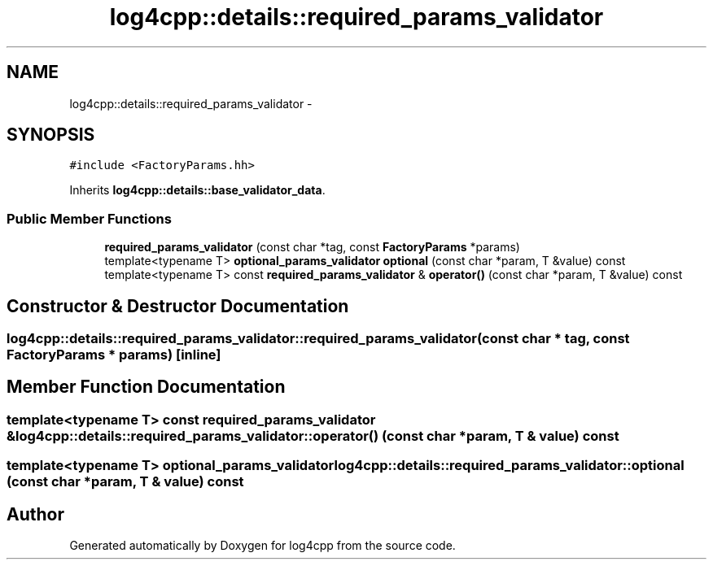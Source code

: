 .TH "log4cpp::details::required_params_validator" 3 "3 Oct 2012" "Version 1.0" "log4cpp" \" -*- nroff -*-
.ad l
.nh
.SH NAME
log4cpp::details::required_params_validator \- 
.SH SYNOPSIS
.br
.PP
\fC#include <FactoryParams.hh>\fP
.PP
Inherits \fBlog4cpp::details::base_validator_data\fP.
.PP
.SS "Public Member Functions"

.in +1c
.ti -1c
.RI "\fBrequired_params_validator\fP (const char *tag, const \fBFactoryParams\fP *params)"
.br
.ti -1c
.RI "template<typename T> \fBoptional_params_validator\fP \fBoptional\fP (const char *param, T &value) const "
.br
.ti -1c
.RI "template<typename T> const \fBrequired_params_validator\fP & \fBoperator()\fP (const char *param, T &value) const "
.br
.in -1c
.SH "Constructor & Destructor Documentation"
.PP 
.SS "log4cpp::details::required_params_validator::required_params_validator (const char * tag, const \fBFactoryParams\fP * params)\fC [inline]\fP"
.PP
.SH "Member Function Documentation"
.PP 
.SS "template<typename T> const \fBrequired_params_validator\fP & log4cpp::details::required_params_validator::operator() (const char * param, T & value) const"
.PP
.SS "template<typename T> \fBoptional_params_validator\fP log4cpp::details::required_params_validator::optional (const char * param, T & value) const"
.PP


.SH "Author"
.PP 
Generated automatically by Doxygen for log4cpp from the source code.
